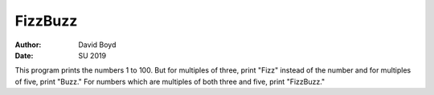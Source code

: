FizzBuzz
========
:Author: David Boyd
:Date: SU 2019

This program prints the numbers 1 to 100.  But for multiples of three, print "Fizz" instead of the number and for multiples of five, print "Buzz."  For numbers which are multiples of both three and five, print "FizzBuzz."
